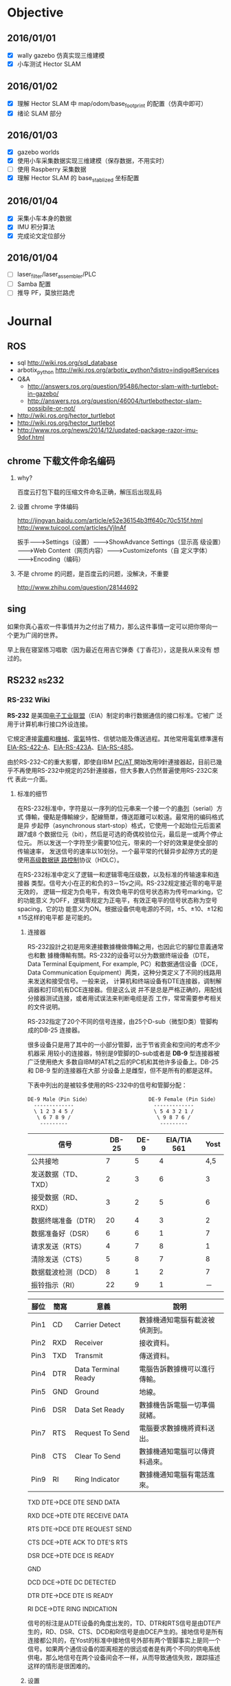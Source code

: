 #+LATEX_HEADER: \usepackage[boxed, lined]{algorithm2e}
# #+LATEX_HEADER: \usepackage{minted}
#+LATEX_HEADER: \usepackage{float}

# 1. check inbox.org, finish instant task and arrange task
# 2. refile task from to inbox.org to task.org
# 3. check task.org, and refile to journal.org
# 4. finish task or abort(then move to trash.org)
# 5. copy journal notes and put under headline named with current date
# 6. arrange and tag journal notes then move to note files
# 7. export to PDF, and move to PDF folder
# 8. automatically email PDF to Kindle
# 9. automatically pandoc to markdown and git to blog

* Objective
** 2016/01/01
+ [X] wally gazebo 仿真实现三维建模
+ [X] 小车测试 Hector SLAM
** 2016/01/02
+ [X] 理解 Hector SLAM 中 map/odom/base_footprint 的配置（仿真中即可）
+ [X] 绪论 SLAM 部分
** 2016/01/03
+ [X] gazebo worlds
+ [X] 使用小车采集数据实现三维建模（保存数据，不用实时）
+ [ ] 使用 Raspberry 采集数据
+ [X] 理解 Hector SLAM 的 base_stablized 坐标配置
** 2016/01/04
+ [X] 采集小车本身的数据
+ [X] IMU 积分算法
+ [X] 完成论文定位部分
** 2016/01/04
+ [ ] laser_filter/laser_assembler/PLC
+ [ ] Samba 配置
+ [ ] 推导 PF，莫放拦路虎
* Journal
** ROS
- sql http://wiki.ros.org/sql_database
- arbotix_python http://wiki.ros.org/arbotix_python?distro=indigo#Services
- Q&A
  - http://answers.ros.org/question/95486/hector-slam-with-turtlebot-in-gazebo/
  - http://answers.ros.org/question/46004/turtlebothector-slam-possibile-or-not/
- http://wiki.ros.org/hector_turtlebot
- http://wiki.ros.org/hector_turtlebot
- http://www.ros.org/news/2014/12/updated-package-razor-imu-9dof.html
** chrome 下载文件命名编码

1. why?

   百度云打包下载的压缩文件命名正确，解压后出现乱码

2. 设置 chrome 字体编码

   http://jingyan.baidu.com/article/e52e36154b3ff640c70c515f.html
   http://www.tuicool.com/articles/VjInAf

   扳手-------->Settings（设置）-------->ShowAdvance Settings（显示高
   级设置）-------->Web Content（网页内容）-------->Customizefonts（自
   定义字体）-------->Encoding（编码）

3. 不是 chrome 的问题，是百度云的问题，没解决，不重要

   http://www.zhihu.com/question/28144692

** sing

如果你真心喜欢一件事情并为之付出了精力，那么这件事情一定可以把你带向一
个更为广阔的世界。

早上我在寝室练习唱歌（因为最近在用吉它弹奏《丁香花》），这是我从来没有
想过的。

** RS232                                                             :rs232:
*** RS-232 Wiki


*RS-232* 是美国[[/wiki/%E7%94%B5%E5%AD%90%E5%B7%A5%E4%B8%9A%E8%81%94%E7%9B%9F][电子工业联盟]]（EIA）制定的串行数据通信的接口标准。它被广
泛用于计算机串行接口外设连接。


它規定連接[[/wiki/%E9%9B%BB%E7%BA%9C][電纜]]和[[/wiki/%E6%A9%9F%E6%A2%B0][機械]]、[[/wiki/%E9%9B%BB%E6%B0%A3][電氣]]特性、信號功能及傳送過程。其他常用電氣標準還有
[[/wiki/EIA-422][EIA-RS-422-A]]、[[/w/index.php?title=EIA-423&action=edit&redlink=1][EIA-RS-423A]]、[[/wiki/RS-485][EIA-RS-485]]。

由於RS-232-C的重大影響，即使自IBM [[/wiki/PC/AT][PC/AT ]]開始改用9針連接器起，目前已幾
乎不再使用RS-232中規定的25針連接器，但大多數人仍然普遍使用RS-232C來代
表此一介面。

**** 标准的细节

在RS-232标准中，字符是以一序列的位元串来一个接一个的[[/w/index.php?title=%E4%B8%B2%E5%88%97&action=edit&redlink=1][串列]]（serial）方式
傳輸，優點是傳輸線少，配線簡單，傳送距離可以較遠。最常用的编码格式是异
步起停（asynchronous start-stop）格式，它使用一个起始位元后面紧跟7或8
个数据位元（bit），然后是可选的奇偶校验位元，最后是一或两个停止位元。
所以发送一个字符至少需要10位元，带来的一个好的效果是使全部的传输速率，
发送信号的速率以10划分。一个最平常的代替异步起停方式的是使用[[/wiki/%E9%AB%98%E7%BA%A7%E6%95%B0%E6%8D%AE%E9%93%BE%E8%B7%AF%E6%8E%A7%E5%88%B6][高级数据链
路控制]]协议（HDLC）。

在RS-232标准中定义了逻辑一和逻辑零电压级数，以及标准的传输速率和连接器
类型。信号大小在正的和负的3－15v之间。RS-232规定接近零的电平是无效的，
逻辑一规定为负电平，有效负电平的信号状态称为传号marking，它的功能意义
为OFF，逻辑零规定为正电平，有效正电平的信号状态称为空号spacing，它的功
能意义为ON。根据设备供电电源的不同，±5、±10、±12和±15这样的电平都
是可能的。


***** 连接器

RS-232設計之初是用來連接數據機做傳輸之用，也因此它的腳位意義通常也和數
據機傳輸有關。RS-232的设备可以分为数据终端设备（DTE，Data Terminal
Equipment, For example, PC）和数据通信设备（DCE，Data Communication
Equipment）两类，这种分类定义了不同的线路用来发送和接受信号。一般来说，
计算机和终端设备有DTE连接器，调制解调器和打印机有DCE连接器。但是这么说
并不是总是严格正确的，用配线分接器测试连接，或者用试误法来判断电缆是否
工作，常常需要参考相关的文件说明。

RS-232指定了20个不同的信号连接，由25个D-sub（微型D类）管脚构成的DB-25
连接器。

很多设备只是用了其中的一小部分管脚，出于节省资金和空间的考虑不少机器采
用较小的连接器，特别是9管脚的D-sub或者是 *DB-9* 型连接器被广泛使用绝大
多数自IBM的AT机之后的PC机和其他许多设备上。DB-25 和 DB-9 型的连接器在大部
分设备上是雌型，但不是所有的都是这样。

下表中列出的是被较多使用的RS-232中的信号和管脚分配：

#+BEGIN_EXAMPLE
               DE-9 Male（Pin Side）                   DE-9 Female (Pin Side）
                 -------------                          -------------
                 \ 1 2 3 4 5 /                          \ 5 4 3 2 1 /
                  \ 6 7 8 9 /                            \ 9 8 7 6 /
                   ---------                              ---------
#+END_EXAMPLE

| 信号                | DB-25 | DE-9 | EIA/TIA 561 | Yost |
|---------------------+-------+------+-------------+------|
| 公共接地            |     7 |    5 |           4 |  4,5 |
| 发送数据（TD、TXD） |     2 |    3 |           6 |    3 |
| 接受数据（RD、RXD） |     3 |    2 |           5 |    6 |
| 数据终端准备（DTR） |    20 |    4 |           3 |    2 |
| 数据准备好（DSR）   |     6 |    6 |           1 |    7 |
| 请求发送（RTS）     |     4 |    7 |           8 |    1 |
| 清除发送（CTS）     |     5 |    8 |           7 |    8 |
| 数据载波检测（DCD） |     8 |    1 |           2 |    7 |
| 振铃指示（RI）      |    22 |    9 |           1 |   － |

| 腳位 | 簡寫 | 意義                | 說明                           |
|------+------+---------------------+--------------------------------|
| Pin1 | CD   | Carrier Detect      | 數據機通知電腦有載波被偵測到。 |
| Pin2 | RXD  | Receiver            | 接收資料。                     |
| Pin3 | TXD  | Transmit            | 傳送資料。                     |
| Pin4 | DTR  | Data Terminal Ready | 電腦告訴數據機可以進行傳輸。   |
| Pin5 | GND  | Ground              | 地線。                         |
| Pin6 | DSR  | Data Set Ready      | 數據機告訴電腦一切準備就緒。   |
| Pin7 | RTS  | Request To Send     | 電腦要求數據機將資料送出。     |
| Pin8 | CTS  | Clear To Send       | 數據機通知電腦可以傳資料過來。 |
| Pin9 | RI   | Ring Indicator      | 數據機通知電腦有電話進來。     |

TXD DTE->DCE DTE SEND DATA

RXD DCE->DTE DTE RECEIVE DATA

RTS DTE->DCE DTE REQUEST SEND

CTS DCE->DTE ACK TO DTE'S RTS

DSR DCE->DTE DCE IS READY

GND

DCD DCE->DTE DC DETECTED

DTR DTE->DCE DTE IS READY

RI DCE->DTE RING INDICATION

信号的标注是从DTE设备的角度出发的，TD、DTR和RTS信号是由DTE产生的，RD、DSR、CTS、DCD和RI信号是由DCE产生的。接地信号是所有连接都公共的，在Yost的标准中接地信号外部有两个管脚事实上是同一个信号。如果两个通信设备的距离相差的很远或者是有两个不同的供电系统供电，那么地信号在两个设备间会不一样，从而导致通信失败，跟踪描述这样的情形是很困难的。

***** 设置

串行通信在软件设置里需要做多项设置，最常见的设置包括[[/wiki/%E6%B3%A2%E7%89%B9%E7%8E%87][波特率]]（Baud）、奇偶校验（Parity
Check）和停止位（Stop Bit）。

-  波特率（又称[[/wiki/%E9%AE%91%E7%8E%87][鮑率]]）：是指从一设备发到另一设备的波特率，即每秒钟多少符號。典型的波特率是300,
   1200, 2400, 9600, 19200,
   115200等。一般通信两端设备都要设为相同的波特率，但有些设备也可设置为自动检测波特率。

-  奇偶校验（Parity：是用来验证数据的正确性。奇偶校验一般不使用，如果使用，那么既可以做奇校验（Odd
   Parity）也可以做偶校验（Even
   Parity）。奇偶校验是通过修改每一发送字节（也可以限制发送的字节）来工作的。如果不作奇偶校验，那么数据是不会被改变的。在偶校验中，因为奇偶校验位会被相应的置1或0（一般是最高位或最低位），所以数据会被改变以使得所有传送的数位（含字符的各数位和校验位）中“1”的个数为偶数；在奇校验中，所有传送的数位（含字符的各数位和校验位）中“1”的个数为奇数。奇偶校验可以用于接受方检查传输是否发送生错误------如果某一字节中“1”的个数发生了错误，那么这个字节在传输中一定有错误发生。如果奇偶校验是正确的，那么要么没有发生错误要么发生了偶数个的错误。如果使用者選擇資料長度為8位元，則因為沒有多餘的位元可被用來作為同位元，因此就叫做「非奇偶校验（Non
   Parity）」。

-  停止位：是在每个字节传输之后发送的，它用来帮助接受信号方硬件重同步。

RS-232在傳送資料時，並不需要另外使用一條傳輸線來傳送同步訊號，就能正確
的將資料順利傳送到對方，因此叫做「非同步傳輸」，簡稱UART（Universal
Asynchronous Receiver Transmitter），不過必須在每一筆資料的前後都加上
同步訊號，把同步訊號與資料混和之後，使用同一條傳輸線來傳輸。

在串行通信软件设置中D/P/S是常规的符号表示。8/N/1（非常普遍）表明8bit数
据，没有奇偶校验，1bit停止位。数据位可以设置为5、6、7或者8位元（不可以
大於8或小於5），奇偶校验位可以设置为无（N）、奇（O）或者偶（E），奇偶
校验可以使用数据中的位元（bit），所以8/E/1就表示一共8位数据位，其中一
位用来做奇偶校验位。停止位可以是1、1.5或者2位的（1.5是用在波特率为
60wpm的电传打字机上的）。


-  流量控制：当需要发送[[/wiki/%E6%8F%A1%E6%89%8B%E4%BF%A1%E5%8F%B7][握手信号]]或数据完整性检测时需要制定其他设置。公用的组合有RTS/CTS,
   DTR/DSR或者XON/XOFF（实际中不使用连接器管脚而在数据流内插入特殊字符）。

**** 類似規範

-  [[/wiki/%E5%9B%BD%E9%99%85%E7%94%B5%E4%BF%A1%E8%81%94%E7%9B%9F%E8%BF%9C%E7%A8%8B%E9%80%9A%E4%BF%A1%E6%A0%87%E5%87%86%E5%8C%96%E7%BB%84][ITU-T]]（前CCITT）的對應規範，用語不同，但電氣規格幾乎相同

   -  ITU-T V.28

-  具有相似的通信目的，但功能與電氣規範不同

   -  [[/wiki/RS-422][RS-422]]
   -  [[/w/index.php?title=RS-423&action=edit&redlink=1][RS-423]]
   -  [[/wiki/RS-449][RS-449]]
   -  [[/wiki/RS-485][RS-485]]

**** 外部連結

-  [[http://www.zywyn.com.tw/index.php][RS-232 professional maker (ZYWYN.com）]]
-  [[http://www.camiresearch.com/Data_Com_Basics/RS232_standard.html][RS-232 tutorial]]
-  [[http://www.yost.com/Computers/RJ45-serial/][Yost Serial Device Wiring Standard]]
-  [[http://www.acumeninstruments.com/Support/documentation/SerialPortBasics/index.shtml][Serial Port Basics]]
-  [[http://www.lammertbies.nl/comm/info/RS-232.html][RS232 serial port info]]
-  [[http://www.tronisoft.com/rs232info/ASCII_serial_port_crib_sheets.pdf][Printable ASCII Serial Port Crib Sheets]]

*** RS232

- http://c.biancheng.net/cpp/html/1919.html

标准串口，在物理结构上分为 9 针的和 9 孔的，习惯上我们也称之为公头和母
头

[[/home/ben/Wally/Journal//Figure/scrot/2983mBR.png]]

RS232 接口一共有 9 个引脚，分别定义是：1、载波检测 DCD；2、接收数据
RXD；3、发送数据 TXD；4、数据终端准备好 DTR；5、信号地线 SG；6、数据准
备好 DSR；7、请求发送 RTS；8、清除发送 CTS；9、振铃提示 RI。我们要让这
个串口和我们单片机进行通信，我们只需要关心其中的 2 脚 RXD、3 脚 TXD 和
5 脚 GND 即可。

虽然这三个引脚的名字和我们单片机上的串口名字一样，但是却不能直接和单片
机对连通信，这是为什么呢？随着我们了解的内容越来越多，我们得慢慢知道，
不是所有的电路都是 5V 代表高电平而 0V 代表低电平的。对于 RS232 标准来
说，它是个反逻辑，也叫做负逻辑。为何叫负逻辑？它的 TXD 和 RXD 的电
压，-3V～-15V 电压代表是 1，+3～+15V 电压代表是 0。低电平代表的是 1，
而高电平代表的是 0，所以称之为负逻辑。因此电脑的 9 针 RS232串口是不能
和单片机直接连接的，需要用一个电平转换芯片 MAX232 来完成.

[[/home/ben/Wally/Journal//Figure/scrot/2983zLX.png]]

 RS232 串口和 UART 串口，它们的协议类型是一样的，只是电平标准不同而已，
 而 MAX232 这个芯片起到的就是中间人的作用，它把 UART 电平转换成 RS232
 电平，也把 RS232 电平转换成 UART 电平，从而实现标准 RS232接口和单片机
 UART 之间的通信连接。

*** RS485                                                           :rs485:
**** EIA-485 wiki                                                   :wiki:

*EIA-485*（过去叫做*RS-485*或者*RS485*）是隶属于[[/wiki/OSI%E6%A8%A1%E5%9E%8B][OSI模型]][[/wiki/%E7%89%A9%E7%90%86%E5%B1%82][物理层]]的电气特
性规定为2线，[[/wiki/%E5%8D%8A%E9%9B%99%E5%B7%A5][半双工]]，多点通信的标准。它的电气特性和[[/wiki/RS-232][RS-232]]不大一样。用
缆线两端的[[/wiki/%E7%94%B5%E5%8E%8B][电压]]差值来表示传递信号，1极的电压标识为逻辑1，另一段标识为逻
辑0。两端的电压差最小为0.2V以上时有效，任何不大于12V或者不小于－7V的差
值对接受端都被认为是正确的。

EIA-485仅仅规定了接受端和发送端的电气特性。它没有规定或推荐任何数据协
议。EIA-485可以应用于配置便宜的[[/wiki/%E5%B9%BF%E5%9F%9F%E7%BD%91][广域网]]和采用单机发送，多机接受通信链接。
它提供高速的数据通信速率（10m时35[[/w/index.php?title=Bitrate&action=edit&redlink=1][Mbit/s]]；1200m时100[[/w/index.php?title=Bitrate&action=edit&redlink=1][kbit/s]]1200m）。

EIA-485和[[/wiki/EIA-422][EIA-422]]一样使用双绞线进行高电压差分平衡传输，它可以进行大面积
长距离传输（超过4000[[http://zh.wikipedia.org/wiki/%E8%8B%B1%E5%B0%BA][英尺]]，1200米）。

和EIA-422相对照的是，EIA-422采用不可转换的单发送端，EIA-485的发送端需
要设置为发送模式，这使得EIA-485可以使用双线模式实现真正的多点双向通信。

EIA-485推荐使用在点对点网络中，线型、总线型，不能是星型、环型网络。理
想情况下EIA-485需要2个终接电阻，其阻值要求等于传输电缆的特性阻抗。没有
特性阻抗的话，当所有的设备都静止或者没有能量的时候就会产生噪声，而且线
移需要双端的电压差。没有终接电阻的话，会使得较快速的发送端产生多个数据
信号的边缘，这其中的一些是不正确的。之所以不能使用星型或者环型的拓扑结
构是由于这些结构有不必要的反映，过低或者过高的终接电阻可以产生电磁干扰。

EIA-485在使用四线时可以和EIA-422一样实现[[/wiki/%E5%85%A8%E9%9B%99%E5%B7%A5][全双工]]。EIA-485可以实现真正的
多点通信，在许多情况下并没有什么用处。在某些限制条件下，EIA-485和
EIA-422可以实现相互的连接。

***** 比较

下面的表格列出了RS-485的一些特性和引脚的分配以及和[[/wiki/RS-232][RS-232]]的比较：

| EIA-485                    | [[/wiki/RS-232][RS-232]]                    | [[/w/index.php?title=D-subminiature&action=edit&redlink=1][DB-25]] | [[/w/index.php?title=D-subminiature&action=edit&redlink=1][DE-9]] | [[/w/index.php?title=RJ-50&action=edit&redlink=1][RJ-50]] |
|----------------------------+---------------------------+-------+------+-------|
| Common Ground              | Carrier Detect（DCD）     |     8 |    1 |    10 |
| Clear To Send +（CTS+）    | Received Data (RD)        |     3 |    2 |     9 |
| Ready To Send +（RTS+）    | Transmitted Data (TD)     |     2 |    3 |     8 |
| Received Data +（RxD+）    | Data Terminal Ready (DTR) |    20 |    4 |     7 |
| Received Data -（RxD-）    | Common Ground             |     7 |    5 |     6 |
| Clear To Send -（CTS-）    | Data Set Ready (DSR)      |     6 |    6 |     5 |
| Ready To Send -（RTS-）    | Request To Send (RTS)     |     4 |    7 |     4 |
| Transmitted Data +（TxD+） | Clear To Send (CTS)       |     5 |    8 |     3 |
| Transmitted Data -（TxD-） | Ring Indicator (RI)       |    22 |    9 |     2 |

** Navigator

*** note

1. STM32 主控
2. 模块化： 每一个模块通过 CAN 或 UART 可以发送命令或接收数据
3. 可编程！！！
4. 有内部使用的CAN控制器
5. 使用CAN

*** 需要用它干嘛？

1. 获取编码器数据用于计算位置
2. 发送控制指令
3. 指令的封装？？ ROS how?

*** 暂时没有能力做这件事情。。。。

*** 复制到 Reference 目录下新建的 Product 文件夹下

** auctex 按键绑定移植到 org 中

C-c C-f 前缀

#+BEGIN_EXAMPLE
  C-a                          \mathcal{ }
  C-b        \textbf{ }         \mathbf{ }
  C-c        \textsc{ }
  C-e          \emph{ }
  C-f        \textsf{ }         \mathsf{ }
  TAB        \textit{ }         \mathit{ }
  RET        \textmd{ }
  C-n    \textnormal{ }     \mathnormal{ }
  C-r        \textrm{ }         \mathrm{ }
  C-s        \textsl{ }         \mathbb{ }
  C-t        \texttt{ }         \mathtt{ }
  C-u        \textup{ }
  C-d  -- delete font
#+END_EXAMPLE

#+BEGIN_SRC emacs-lisp
  ;; (mapc (lambda(key-macro)
  ;;         (define-key org-mode-map (format "\C-cf%s" (car key-macro)) '(insert (cdr key-macro))))
  ;;       '(("i" "\\mathit{}")            ; note: escapte needed
  ;;         ("I" "\\textit{}")
  ;;         ("b" "\\mathbf{}")
  ;;         ("B" "\\textbf{}")))

  (define-key org-mode-map "\C-cfi" '(insert "\\mathbf{}"))
#+END_SRC

1. 不能使用 C-c C-f 作为前缀，因为已经绑定了
2. 不如使用 yasnippet

#+BEGIN_EXAMPLE
# -*- mode: snippet; require-final-newline: nil -*-
# name: mb:latex-mathbf
# key: mb
# binding: direct-keybinding
# --
\mathbf{$0}
#+END_EXAMPLE




** IMU

project imutb simulation

* Week
** 2016/01/03
*** BBDB: 通讯录管理
**** Reference

- [[http://savannah.nongnu.org/projects/bbdb/][Homepage]]
- [[http://bbdb.sourceforge.net/][Sourceforge(旧的项目主页)]]
- [[http://www.emacswiki.org/emacs/CategoryBbdb][EmacsWiki: Bddb category]]
- [[https://github.com/emacs-china/hello-emacs/blob/master/bbdb%E7%AE%80%E5%8D%95%E4%BD%BF%E7%94%A8%E6%95%99%E7%A8%8B.org][Github 上的中文教程]]

**** Intro

BBDB is the Insidious =Big Brother Database= for GNU Emacs. It provides
_an address book for email and snail mail addresses, phone numbers and
the like_. It can be linked with various Emacs mail clients (Message
and Mail mode, Rmail, Gnus, MH-E, and VM). BBDB is fully customizable.

#+BEGIN_QUOTE
big brother DB, 用来管理数据的，比如mailing address book等等，和Gnus搭
配着用。Zawinski写的。

BBDB我主要是用来做通讯录管理， 它与gnus发邮件互通， 效果十分好。

BBDB里， 头像支持图片。 然后写一小段lisp代码， 它BBDB的数据转成vCard通
讯录格式， 定期同步到手机上。

#+END_QUOTE
**** 概念

- [[http://baike.baidu.com/link?url=WuKUitPM002pg1xs8GguhXm4nV8pqZcnY47opo6WmnfAz3QmGv3nMdJ3kDst5yP8_dv2pe3sBv7_dkCoopOFmK][vCard]]: 电子名片
- csv：网络交易平台商品信息数据包

**** 安装

1. 源码方式
2. Melpa

   #+BEGIN_EXAMPLE
     I bbdb               20151114.... available  melpa      The Insidious Big Brother Database for GNU Emacs
     I bbdb-android       20150705.... available  melpa      Android phone contacts import/export for BBDB
     I bbdb-china         20150615.... available  melpa      BBDB utils, which let Chinese BBDB users feel easy
     I bbdb-vcard         20150713.... available  melpa      vCard import/export for BBDB
   #+END_EXAMPLE

**** 使用

1. M-x bbdb-xxxx
2. M-x bbdb-vcard-xxx

**** bbdb简单使用教程

#  Github 上使用 org-mode 写的教程，相当不错

***** 配置

最简单的配置方法就是将下面的语句放入Emacs初始化文件中

#+BEGIN_SRC emacs-lisp
  (require 'bbdb)
  (bbdb-initialize)
#+END_SRC

这里的`bbdb-initialize'会初始化bbdb,并开启最基本的查询/维护记录功能.

除了最基本的查询/维护记录功能外,bbdb还有一些与其他package联合使用的特性,要开启这些特性,则需要在调用`bbdb-initialize'时传入其他的参数.

`bbdb-initialize'可以接收一系列的symbol作为参数,这些symbol决定了bbdb初始化时会开启与哪些package交互的特性. 这些symbol的说明如下表所示:
#+NAME: bbdb-initialize参数说明
| symbol  | meaning                                                               |
|---------+-----------------------------------------------------------------------|
| gnus    | Gnus mail/news reader. *should probably also pass the message symbol* |
| mh-e    | MH-E mail reader.                                                     |
| rmail   | Rmail mail reader.                                                    |
| vm      | VM mail reader.                                                       |
| mail    | Mail (M-x mail).                                                      |
| message | Message mode.                                                         |
| anniv   | Anniversaries in Emacs diary.                                         |
| sc      | Supercite.                                                            |
| pgp     | PGP support:                                                          |

****** 为其他package增加BBDB支持
bbdb提供了一系列的`bbdb-insinuate-xxxx'函数来为xxxx package提供BBDB的支持. 这些函数为package增加了默认的快捷键,并且配置这些package当收到新message时,通知bbdb.

例如:为了給gnus增加bbdb的支持,我们可以添加下面的语句到Emacs初始化文件中
#+BEGIN_SRC emacs-lisp
  (add-hook 'gnus-startup-hook 'bbdb-insinuate-gnus)
#+END_SRC
***** BBDB基础
****** BBDB数据库结构
BBDB数据库由一系列的记录组成,每条记录对应一个联系人或组织. 每条记录由多种域组成,每种域对应联系人/组织的一个属性.

BBDB内置支持一些类型的域:
| type        | Description                              | Notes                                           |
|-------------+------------------------------------------+-------------------------------------------------|
| NAME        | 联系人的名称,若该记录表示一个组织,则为空         | 一条记录只能有一个该类型的域,一个域只能有一个值 |
| orgnization | 联系人所在的组织,可以为空                     | 一条记录只能有一个该类型的域,一个域只能有一个值 |
| AKA         | 联系人的别名                                | 一个域可以有多个值,以逗号分隔                  |
| mail        | 联系人的email地址                           | 一个域可以有多个值,以逗号分隔                  |
| Phone       | 联系人的电话                                | 一条记录可以有多个该类型的域,一个域只能有一个值 |
| address     | 联系人的地址                                | 一条记录可以有多个该类型的域,一个域只能有一个值 |
| Notes       | 其他说明                                   |  一条记录可以有多个该类型的域,一个域只能有一个值 |
******* 自定义类型
除了上面BBDB内置的域类型,我们还可以自定一些域类型. BBDB处理大多数自定义类型的域时,与Notes类型域一样,但是对有一些特殊名称的域类型,BBDB会进行特殊处理:
+ aka :: 用于存储指定记录的non-primary names
+ finger-host :: Address used in place of the listed net address for fingering the entity indicated by the record
+ gnus-score :: Gnus scoring adjustment for this person.
+ mail-alias :: Value used instead of name for completion
+ mail-name ::  Used for the storage of non-default names to be used in the reporting of new mail by Reportmail.
+ mark-char :: The field containing the character to be used for marking a given poster in the Gnus Summary Buffer
+ tex-name :: The value of this field is used in place of the name field when printing the database using bbdb-print
+ www :: This field contains the URL associated with the BBDB record.
****** BBDB相关命令
******* 搜索记录
******** bbdb

执行该命令后,输入一个正则表达式,则bbdb会列出任何域中的值符合该正则表达式的记录

******** bbdb-search-name/bbdb-search-organization/bbdb-search-address/bbdb-search-mail/bbdb-search-notes/bbdb-search-phone

执行该命令后,输入一个正则表达式,则bbdb会列出指定域中的值符合该正则表达式的记录

******** bbdb-timestamp-older

执行该命令后,输入一个`yyyy-mm-dd'格式的日期,则bbdb会列出在指定日期之前修改过的记录

******** bbdb-timestamp-newer

执行该命令后,输入一个`yyyy-mm-dd'格式的日期,则bbdb会列出在指定日期之后修改过的记录

******** bbdb-creation-older

执行该命令后,输入一个`yyyy-mm-dd'格式的日期,则bbdb会列出在指定日期之前创建的记录

******** bbdb-creation-newer

执行该命令后,输入一个`yyyy-mm-dd'格式的日期,则bbdb会列出在指定日期之后创建的记录

******** bbdb-creation-no-change

执行该命令后,bbdb会列出自创建以来,从未修改过的记录

******* 增加记录
******** bbdb-create

执行该命令后,bbdb会以此提示输入各个内置域的相关信息,然后根据这些相关信息新建一条记录

******** bbdb-snarf

该命令可以根据一定规则将选中的字符串转换成bbdb格式的记录. 默认的转换规则由变量`bbdb-snarf-rule-default'决定. 详细参见`bbdb-snarf-rule-alist'

****** BBDB Mode使用说明
使用BBDB的查询命令后,会弹出一个名为`*BBDB*'的buffer,该buffer处于bbdb mode下.

bbdb mode下拥有许多维护BBDB记录的各种命令,常用的命令有:

******* e (bbdb-edit-field)

修改记录中当前域的值

******* ; (bbdb-edit-foo)

若不带前置参数执行该命令,则修改`(car bbdb-edit-foo)'所表示的域(默认为notes)

若代前置参数执行该命令,则修改`(cdr bbdb-edit-foo)'所表示的域(默认为current-fields)

******* d / C-k (bbdb-delete-field-or-record)

删除光标所在的域,若光标所处的域为bbdb记录的第一个行,则会提示删除整个记录.

This may also be applied to multiple records at once by *.

******* i (bbdb-insert-field)

为当前记录添加新域,该新域的类型可以是BBDB的内置类型,也可以是新的用户自定义类型.

******* C-x C-t (bbdb-transpose-fields)

交换光标所在的field与上一行field的位置

若带参数0执行该命令,则光标所在的域与mark标记的域进行交换

With non-zero numeric argument ARG, the previous field is moved past ARG fields.

交换的field必须在同一条记录中,且具有相同的类型

******* n (bbdb-next-record)/ p (bbdb-prev-record)

移动到下一个/上一个记录,若带前缀参数N,则下移/上移N条记录

******* t (bbdb-toggle-records-layout)


切换是否显示记录中具体域的说明.

若带参数0调用该函数,则强制光标所在记录不显示记录域说明,此时,所有的域信息都压缩到一行内显示.

当待其他参数调用该函数时,则强制光标所在记录显示记录中的域说明时,此时,当前记录使用多行样式显示.

若使用`*t'而不是`t',则buffer内所有的记录都同时切换显示样式

******* T (bbdb-display-record-completely)

谢换是否展示当前记录的所有域,这时平时隐藏不显示的`creation-date'和`timestamp'都会显示出来.

******* o (bbdb-omit-record)

隐藏当前记录,但并不会将当前记录从BBDB数据库中删除掉.

若带参数N执行该命令,则会隐藏下面N条记录,N可以为负数

******* m (bbdb-mail)

发送电子邮件給当前的联系人. 默认邮件地址为记录中的第一个email地址.

若带参数N调用该函数,则表示邮件地址使用记录周公的第N个email地址

若使用`*m'而不是`m',则表示給该buffer中的所有联系人发送电子邮件

******* s /C-x C-s (bbdb-save)

保存BBDB数据库到文件中

******* M-d (bbdb-dial)

该命令会尝试着去拨打光标所在的数字. 若光标处于一条记录的开头,则会拨打第一个phone域.

具体原理不明...

******* q (quit-window)

退出bbdb窗口,但不会kill bbdb buffer

******* ? (bbdb-help)

在minibuffer中显示简易帮助信息

******* h (bbdb-info)

显示bbdb的info文档

若bbdb的info文档没有安装在标准的info目录下,可以通过设置`bbdb-info-file'变量来明确指明bbdb info文件的路径

******* (bbdb-print)

将BBDB记录导出到Tex文件中.

******* c (bbdb-create)

创建新记录保存新的联系人信息

******* C (bbdb-copy-records-as-kill)

将当前记录拷贝到kill ring中

若使用`* C'则拷贝buffer中的所有记录到kill ring中

******* b (bbdb)

重新查询bbdb数据库

******* / m (bbdb-search-mail)

搜索mail域

******* / a (bbdb-search-address)

搜索address域

******* / c (bbdb-search-changed)

搜索至上次保存后,改变过的bbdb记录

******* / d (bbdb-search-duplicates)

搜索具有相同域的记录

******* / n (bbdb-search-name)

搜索name域

******* / o (bbdb-search-organization)

搜索organization域

******* / p (bbdb-search-phone)

搜索phone域

******* / x (bbdb-search-xfields)

搜索xfield域(该域存什么?我也不知道...)

******* * (bbdb-do-all-records)

该命令用于修改紧接之后的命令的作用域,让其作用于buffer中的所有记录.(Command prefix for operating on all records currently displayed.)

但只对某些特定的命令有效

***** 配置

****** 配置项
+ bbdb-file

  bbdb数据库的存储路径,默认为`~/.bbdb'

+ bbdb-default-area-code

  当输入新电话好吗时,使用的默认区号.

  该变量的值也会影响到拨打电话时的行为

+ bbdb-address-format-list

  用于编辑/显示BBDB地址信息时的规则列表.

+ bbdb-continental-postcode-regexp

  该正则表达式决定了BBDB的address是否为欧洲格式的地址.

  若address域的值匹配该正则表达式,则表示该address为欧洲格式的地址,否则认为是美国格式的地址

+ bbdb-case-fold-search

  当使用bbdb系列的搜索命令进行搜索时,是否大小写敏感

+ bbdb-auto-revert

  若在Emacs中没有修改bbdb buffer中的信息,而此时,bbdb-file发生了改变,则自动重新加载bbdb-file的新内容

+ bbdb-pop-up-layout

  pop-up BBDB buffer时使用的默认布局(mail,news...). 默认为'pop-up-multi-line

+ bbdb-pop-up-window-size

  pop-up BBDB buffer时的高度.

  若为整数N,则表示高度为N行

  若为一个介于0到1之间的小数N,则拆分拥有最高高度的window,并且BBDB buffer占据N倍的高度

  若为t,则表示使用 `display-buffer'/`pop-to-buffer' 创建BBDB window??(貌似会占据next-window来显示BBDB buffer)

+ bbdb-completion-list

  控制`bbdb-complete-mail'的补全方式. 该函数用于在mail buffer中补全联系人信息

  该值可以为一个symbol list,用来指明补全哪些域的值. 这些symbol可以是:

  - fl-name :: first and last name

  - lf-name :: last and first name

  - organization ::

  - aka ::

  - mail :: all email address of each record

  - primary :: first email address of each record

  该值也可以为t,表示所有上面symbol的集合

  若该值为nil,则表示不提供补全

+ bbdb-complete-mail-allow-cycling

  当调用`bbdb-complete-mail'补全email地址时,是否允许循环展示补全项

+ bbdb-user-mail-address

  该变量的值为一个正则表达式,该正则表达式用于标识某email地址是否是用户自己的email地址.

  多数BBDB的命令根据变量`bbdb-message-headers'从消息中抽取出发送方和接收方的email地址. 但若发送方的email地址匹配上了`bbdb-user-mail-address-re',则该email地址依然被认为是接收方的email地址.

  改变量的默认值为`(user-login-name)'

+ bbdb-add-mails

  该变量指明了当收到某个联系人从新的email地址发来的消息后,是否增加该新email到联系人信息中.

  可选值有:

  - t :: 自动添加该新的email地址

  - query :: 询问用户是否添加该新的email地址

  - nil :: 忽略新的email地址

  - 数字N :: 在N秒内,BBDB显示该新的email地址,但只在当前session有效

  - 函数fn :: 使用record和新email地址作为参数来调用fn,fn需要返回t,'query,nil或一个数字

  - 正则表达式re :: 若新的email地址符合该正则,则忽略该新的email地址,否则询问用户是否添加该email地址

+ bbdb-new-mails-primary

  为联系人新增email地址时,该新email地址是否作为primary mail address(即该新email地址排在其他email地址的前面).

  可选值为:

  - t :: 让该新增的email地址自动称为primary mail address

  - query :: 询问用户是否作为primary mail address

  - nil :: 不作为primary mail address,会将新email地址放到列表最后面.

  - 函数fn :: 该函数接收两个参数:record和新email地址. 该函数需要返回t,'query或nil

  - 正则表达式re :: 若新email地址匹配该re,则不作为primary mail address,否则询问用户是否作为primary mail address

+ bbdb-ignore-redundant-mails

  当增加新mail地址时,若联系人中的旧mail地址是新mail地址的更一般形式(例如,已有的mail地址为darksun@baz.com,而新mail地址为darksun@foo.baz.com)时,是否覆盖原mail地址.

  可选的值为为:

  - t :: 自动忽略新email地址

  - query :: 询问用户是否忽略新email地址

  - nil :: 使用新email地址,覆盖原email地址

  - 数字N :: 在接下来的N秒内,保留新email地址

  - 函数fn :: fn接收两个参数:record及新email地址,fn需要返回t,'query,nil或数字

  - 正则表达式re :: 符合该正则表达式的email地址会替代原email地址,否则询问用户是否忽略新email地址

+ bbdb-check-auto-save-file

  若值为t,则BBDB会检查它的auto-save file,若auto-save file比`bbdb-file'要新,则BBDB会恢复auto-save file

+ bbdb-ignore-message-alist

  描述哪些message不允许触发自动新建BBDB联系人记录.

+ bbdb-accept-message-alist

  描述哪些message允许触发自动新建BBDB联系人记录.

+ bbdb-mua-auto-update-p

  决定了`bbdb-mua-auto-update'如何自动更新BBDB记录. 可选值:

  - nil :: 什么也不做

  - search :: 搜索匹配ADDRESS的记录

  - update :: 搜索匹配ADDRESS的记录,如有必要,会更新name和mail域

  - query :: 搜索匹配ADDRESS的记录,若记录不存在,提示用户是否创建新记录

  - create :: 搜索匹配ADDRESS的记录,若记录不存在,则创建新记录

  - t :: 搜索匹配ADDRESS的记录,若记录不存在,则创建新记录

  - 函数fn :: bbdb调用该函数,该函数需要返回nil,search,update,query,create或t

****** hooks

| hook                             | 调用hook的时机                                     | 调用hook时的参数                       | 其他说明                                                          |
|----------------------------------+----------------------------------------------------+----------------------------------------+-------------------------------------------------------------------|
| bbdb-display-hook                | 展示*BBDB* buffer后                                |                                        |                                                                   |
| bbdb-create-hook                 | 在BBDB创建新联系人记录前                           | 新增的record                           | bbdb-change-hook也会被触发                                        |
| bbdb-change-hook                 | *BBDB* buffer发生改变前                            | 修改的record                           |                                                                   |
| bbdb-mode-hook                   | 进入bbdb mode后                                    |                                        |                                                                   |
| bbdb-notice-record-hook          | 当发现message中的email地址包含在某个联系人记录中后 | 包含message中email的联系人记录         | 若某message中包含同一联系人的多个email地址,该hook也只会被触发一次 |
| bbdb-notice-mail-hook            | 当发现message中的email地址包含在某个联系人记录中后 | 包含message中email的联系人记录         | 若某message中包含同一联系人的多个email地址,该hook也会被触发多次   |
| bbdb-after-read-db-hook          | 当`bbdb-file'被读取之后                            |                                        | 当BBDB buffer revert之后还会再次触发该hook                        |
| bbdb-initialize-hook             | BBDB的初始化函数`bbdb-initialize'被调用之后        |                                        |                                                                   |
| bbdb-canonicalize-mail-functioin | 当BBDB notice a message后                          | message中的corresponding email address | 该函数用于对message中的对应email地址作一次转换,转换后的结果才拿来与BBDB中的记录进行对比,或添加入BBDB. 若该函数返回nil,则BBDB认为该message中无email address |

***** 其他
****** 函数
******* (bbdb-display-records records )

在bbdb buffer中显示records中的记录

******* (bbdb-record-field RECORD FIELD)

返回记录中的指定域的值. 域的说明为:
| firstname    | Return the first name of RECORD                   |
| lastname     | Return the last name of RECORD                    |
| name         | Return the full name of RECORD (first name first) |
| name-lf      | Return the full name of RECORD (last name first)  |
| affix        | Return the list of affixes                        |
| organization | Return the list of organizations                  |
| aka          | Return the list of AKAs                           |
| aka-all      | Return the list of AKAs plus mail-akas.           |
| mail         | Return the list of email addresses                |
| mail-aka     | Return the list of name parts in mail addresses   |
| mail-canon   | Return the list of canonical mail addresses.      |
| phone        | Return the list of phone numbers                  |
| address      | Return the list of addresses                      |
| xfields      | Return the list of all xfields                    |
| 其他         | 指定label的xfields                                   |

******* (bbdb-get-records PROMPT)

若在*BBDB* buffer中,则返回光标所在的记录,若在其他buffer中,则询问用户想要返回哪个记录

******* (bbdb-update-records ADDRESS-LIST &optional UPDATE-P SORT)

返回匹配ADDRESS-LIST的BBDB记录列表

其中ADDRESS-LIST是一个由email地址组成的列表


参数UPDATE-P的可选值为:

+ nil :: 使用变量`bbdb/MUA-update-records-p'中的值, 若该值依然为nil,则`bbdb-update-records'返回nil

+ search :: 搜索匹配ADDRESS的记录

+ update :: 搜索匹配ADDRESS的记录,如有必要,会更新name和mail域

+ query :: 搜索匹配ADDRESS的记录,若记录不存在,提示用户是否创建新记录

+ create :: 搜索匹配ADDRESS的记录,若记录不存在,则创建新记录

+ t :: 搜索匹配ADDRESS的记录,若记录不存在,则创建新记录

+ 函数fn :: bbdb调用该函数,该函数需要返回search,update,query,create或t

若参数SORT为非nil,则返回的记录列表中的记录会经过`bbdb-record-lessp'排序;若SORT为nil,则记录的顺序与参数ADDRESS-LIST中的邮件地址的顺序对应.

******* (bbdb-get-mail-aliases)

返回BBDB中使用的mail aliases列表

******* (bbdb-search-read &optional FIELD)

提示用户输入一个正则表达式re,并从BBDB数据库中搜索出指定的FIELD符合该re的记录

******* (bbdb-search RECORDS &optional NAME-RE ORG-RE MAIL-RE XFIELD-RE PHONE-RE ADDRESS-RE)

从RECORDS中搜索出符合指定域的指定正则表达式的记录. 其中

+ NAME-RE匹配FIRST_LAST,LAST_FIRST和AKA域

+ XFIELD-RE匹配xfiled notes域

+ XFIELD-RE也以格式为(LABEL . RE)表示label为xfield的正则表达式,其中若LABEL为`*'则表示任一个xfield

******* (bbdb-display-records-with-layout RECORDS LAYOUT)

使用LAYOUT形式来展示RECORDS,其中LAYOUT参见`bbdb-layout-alist'中的值

******* (bbdb-pop-up-window &optional SELECT HORIZ-P)

******* (bbdb-display-records RECORDS &optional LAYOUT APPEND SELECT HORIZ-P)

使用LAYOUT形式来显示RECORDS

若参数APPEND为非nil,则会在当前已经显示的记录后,再多显示这些RECORDS;若APPEND为nil,则会用RECORDS的显示结果代替已有的显示结果

参数SELECT与参数HORIZ-P的意义参见`bbdb-pop-up-window'

******* (bbdb-display-record RECORD LAYOUT NUMBER)

在当前buffer的光标所在处,插入格式化好的RECORD表示文本.

LAYOUT是`bbdb-layout-alist'中描述的layout符号,若为nil则表示`bbdb-layout'

NUMBER is the number of RECORD among the displayed records.

******* (bbdb-read-record &optional FIRST-AND-LAST)

提示用户输入联系人信息,并创建一个新的BBDB联系人记录.

*但该函数不会将新产生的BBDB记录存入数据库,也不会更新BBDB hashtable*

*该函数会检查新输入的联系人是否和已存在的联系人记录相冲突*

******* (bbdb-read-string PROMPT &optional INIT COLLECTION REQUIRE-MATCH)

读取用户输入的字符串,会取出字符串中的空格和text properties

参数PROMPT为提示说明

参数INIT为预设值,当编辑已存在记录时常用到

参数COLLECTION与REQUIRE-MATCH的意义与`completing-read'中的意义一致

******* (bbdb-record-set-field RECORD FIELD VALUE &optional MERGE CHECK)

设置RECORD中的FIELD域的值为VALUE.

该函数的返回值为VALUE

若参数MERGE为非nil,则将参数VALUE合并到FIELD的当前值中

若参数CHECK为非nil,则会检查FIELD是否能够存储VALUE

*该函数会更新bbdb hashtable,但不会保存RECORD到bbdb数据库中*. 一般使用函数`bbdb-change-record'来保存RECORD到bbdb数据库中.

其中参数FIELD的说明,参见`bbdb-record-field'中的FIELD说明

******* (bbdb-change-record RECORD &optional NEED-TO-SORT NEW)

该函数保存RECORD到BBDB数据库中,若参数RECORD中的值与BBDB数据库中的值相比发生了变化,则该函数返回RECORD,否则该函数返回nil

当RECORD中的联系人名称发生改变,或RECORD为新建的联系人记录时,NEED-TO-SORT参数需要为t

当RECORD为新建的联系人记录时,参数NEW需要为t. 若RECORD为新建联系人记录则该RECORD会自动更新入BBDB hashtable,否则需要手工更新BBDB hashtable

******* (bbdb-current-record &optional FULL)

返回光标所处的RECORD

若参数FULL为非nil,则返回包含RECORD和显示格式(layout)的一个list
#+BEGIN_SRC emacs-lisp
  (bbdb-current-record t)
  ;; ([nil "darksun" nil nil nil (["home" "(+86)15820984397"] ["work" "(0794)6593346"]) nil nil ((creation-date . "2015-03-30 09:46:57 +0000") (timestamp . "2015-03-30 13:17:00 +0000")) ["darksun" "darksun" nil nil "darksun" #<marker at 64 in bbdb>]] multi-line #<marker at 1 in *BBDB*>)
  (bbdb-current-record)
  ;; [nil "darksun" nil nil nil (["home" "(+86)15820984397"] ["work" "(0794)6593346"]) nil nil ((creation-date . "2015-03-30 09:46:57 +0000") (timestamp . "2015-03-30 13:17:00 +0000")) ["darksun" "darksun" nil nil "darksun" #<marker at 64 in bbdb>]]

#+END_SRC

******* (bbdb-current-field)

返回光标所处的当前域
#+BEGIN_SRC emacs-lisp
  (bbdb-current-field)
  ;; (name "darksun")
#+END_SRC

******* bbdb-record-set-xxx系列函数

置record中指定field的值

****** 变量
******* bbdb-records

该变量的值为当前bbdb buffer中的record列表

******* bbdb-search-invert

若值为t,则会反转`bbdb-search'的搜索结果
***** FAQ

****** 如何修改BBDB创建联系人的流程

使用`bbdb-create'新建联系人时,会以此提示你输入一系列的联系人的信息,包括姓名,所属机构,电子邮件,地址,电话,备注. 但若想让BBDB在创建联系人时也提示你输入其他额外的信息该如何作呢?

下面是一个例子,它让`bbdb-create'新建联系人时,还会提示你输入生日信息:
#+BEGIN_SRC emacs-lisp
  (defun bbdb-read-record-advise-function(record)
    "提示存储生日,QQ,微信号"
    (bbdb-record-set-field record 'birthdate
                           (bbdb-read-string "Birthdate (YYYY.MM.DD): "))
    (bbdb-record-set-field record 'QQ
                           (bbdb-read-string "QQ:"))
    (bbdb-record-set-field record 'WeChat
                           (bbdb-read-string "WeChat:"))
    record)

  (advice-add 'bbdb-read-record :filter-return #'bbdb-read-record-advise-function)

#+END_SRC

****** 如何将bbdb中保存的联系人信息导入到手机中

最简单的方法,就是使用"bbdb-to-outlook.el"将bbdb导出为.csv文件. 然后在手机上导入该.csv文件

1. 加载"bbdb-to-outlook.el"
2. 使用`bbdb'显示bbdb联系人信息
3. 键入`O'会运行`bbdb-to-outlook'命令,输入保存的csv文件路径即可.

*** ROS
- sql http://wiki.ros.org/sql_database
- arbotix_python http://wiki.ros.org/arbotix_python?distro=indigo#Services
- Q&A
  - http://answers.ros.org/question/95486/hector-slam-with-turtlebot-in-gazebo/
  - http://answers.ros.org/question/46004/turtlebothector-slam-possibile-or-not/
- http://wiki.ros.org/hector_turtlebot
- http://wiki.ros.org/hector_turtlebot
- http://www.ros.org/news/2014/12/updated-package-razor-imu-9dof.html

*** org-preview-latex-fragment 与 minted 宏包冲突

- http://orgmode.org/worg/org-tutorials/org-latex-preview.html
- http://tex.stackexchange.com/questions/162767/can-not-preview-latex-equation-in-org-mode-dvipng-and-imagemagick-both-failed

#+BEGIN_QUOTE
But if you have set up preview to use the dvipng method, you are in
trouble: that method calls latex directly, the call is hardwired and
it does not use the -shell-escape option. LaTeX refuses to run the
external program that minted used, no DVI file is produced and dvipng
cannot produce a PNG file
#+END_QUOTE

上述问题并没有好的解决方法

*latex preview 要比 minted 使用的多，所以优先考虑前者*

dvipng 没有错误，但不会生成公式图片

imagemagick 产生错误信息，

#+BEGIN_EXAMPLE
(error "PDF file /tmp/orgtex31149_Wk.pdf wasn't produced")
#+END_EXAMPLE

查看 log =/tmp/orgtex12345abc.log=

#+BEGIN_EXAMPLE
l.4 \usepackage
               [utf8]{inputenc}
?
! Emergency stop.
 ...

l.4 \usepackage
               [utf8]{inputenc}
Pass the -shell-escape flag to LaTeX. Refer to the minted.sty documentation for
 more information.
#+END_EXAMPLE




解决方式： 注释掉 org 文件头部包含的 minted 宏包

#+BEGIN_EXAMPLE
#+LATEX_HEADER: \usepackage{minted}
#+END_EXAMPLE

Note:

1. org-toogle-latex-preview
   #+BEGIN_EXAMPLE
     `org-preview-latex-fragment' is an obsolete command (as of 24.4); use `org-toggle-latex-fragment' instead.
   #+END_EXAMPLE
2. imagemagick 产生 A4 的图片，太大了，没有 dvipng 方便

*** Using rosed to edit files in ROS

*Description:* This tutorial shows how to use [[/rosbash][rosed]] to
make editing easier.

**** Using rosed

=rosed= is part of the [[/rosbash][rosbash]] suite. It allows you to
directly edit a file within a package by using the package name rather
than having to type the entire path to the package.

Usage:

#+BEGIN_EXAMPLE
    $ rosed [package_name] [filename]
#+END_EXAMPLE

Example:

#+BEGIN_EXAMPLE
    $ rosed roscpp Logger.msg
#+END_EXAMPLE

This example demonstrates how you would edit the Logger.msg file within
the roscpp package.

If this example doesn't work is probably because you don't have the
=vim= editor installed. Please refer to
[[/ROS/Tutorials/UsingRosEd#Editor][Editor]] section. If you don't know
how to get out of vim, [[http://kb.iu.edu/data/afcz.html][click here]].

If the filename is not uniquely defined within the package, a menu will
prompt you to choose which of the possible files you want to edit.

**** Using rosed with tab completion

This way you can easily see and optionally edit all files from a package
without knowing its exact name.

Usage:

#+BEGIN_EXAMPLE
    $ rosed [package_name] <tab><tab>
#+END_EXAMPLE

Example:

#+BEGIN_EXAMPLE
    $ rosed roscpp <tab><tab>
#+END_EXAMPLE


#+BEGIN_EXAMPLE
  Empty.srv                   package.xml
  GetLoggers.srv              roscpp-msg-extras.cmake
  Logger.msg                  roscpp-msg-paths.cmake
  SetLoggerLevel.srv          roscpp.cmake
  genmsg_cpp.py               roscppConfig-version.cmake
  gensrv_cpp.py               roscppConfig.cmake
  msg_gen.py
#+END_EXAMPLE

**** Editor

The default editor for rosed is =vim=. The more beginner-friendly editor
=nano= is included with the default Ubuntu install. You can use it by
editing your ~/.bashrc file to include:

#+BEGIN_EXAMPLE
    export EDITOR='nano -w'
#+END_EXAMPLE

To set the default editor to =emacs= you can edit your ~/.bashrc file to
include:

#+BEGIN_EXAMPLE
    export EDITOR='emacs -nw'
#+END_EXAMPLE

/*NOTE:*/ /changes in .bashrc will only take effect for new terminals.
Terminals that are already open will not see the new environmental
variable./

Open a new terminal and see if =EDITOR= is defined:

#+BEGIN_EXAMPLE
    $ echo $EDITOR
#+END_EXAMPLE


#+BEGIN_EXAMPLE
    nano -w
#+END_EXAMPLE

or

#+BEGIN_EXAMPLE
    emacs -nw
#+END_EXAMPLE

*** cdlatex-math-symbol

1. cdlatex-math-symbol
   #+BEGIN_EXAMPLE
     ` runs the command cdlatex-math-symbol, which is an interactive Lisp
     function in `cdlatex.el'.

     It is bound to `, <menu-bar> <Org> <LaTeX> <Insert math symbol>.

     (cdlatex-math-symbol)

     Read a char from keyboard and insert corresponding math char.
     The combinations are defined in `cdlatex-math-symbol-alist'.  If not in a LaTeX
     math environment, you also get a pair of dollars.
   #+END_EXAMPLE

2. cdlatex-math-symbol-alist

   #+BEGIN_EXAMPLE
     cdlatex-math-symbol-alist is a variable defined in `cdlatex.el'.
     Its value is nil

     Documentation:
     Key characters and math symbols for fast access with the prefix key.
     First element is a character, followed by a number of strings attached to
     this key.  When the string contains a question mark, this is where the
     cursor will be positioned after insertion of the string into the buffer.
     See `cdlatex-math-symbol-alist-default' for an example.  Any entry defined
     here will replace the corresponding entry of the default list.  The
     defaults implement 3 levels of symbols so far: Level 1 for greek letters
     and standard symbols, level 2 for variations of level 1, and level 3 for
     functions and opperators.
   #+END_EXAMPLE

3. cdlatex-math-symbol-alist-default

   #+BEGIN_EXAMPLE
     Default for cdlatex-math-symbol-alist.

     Value: ((97
       ("\\alpha"))
      (65
       ("\\forall" "\\aleph"))
      (98
       ("\\beta"))
      (66
       (""))
      (99
       ("" "" "\\cos"))
      (67
       ("" "" "\\arccos"))
      (100
       ("\\delta" "\\partial"))
      (68
       ("\\Delta" "\\nabla"))
      (101
       ("\\epsilon" "\\varepsilon" "\\exp"))
      (69
       ("\\exists" "" "\\ln"))
      (102
       ("\\phi" "\\varphi"))
      (70
       (""))
      (103
       ("\\gamma" "" "\\lg"))
      (71
       ("\\Gamma" "" "10^{?}"))
      (104
       ("\\eta" "\\hbar"))
      (72
       (""))
      (105
       ("\\in" "\\imath"))
      (73
       ("" "\\Im"))
      (106
       ("" "\\jmath"))
      (74
       (""))
      (107
       ("\\kappa"))
      (75
       (""))
      (108
       ("\\lambda" "\\ell" "\\log"))
      (76
       ("\\Lambda"))
      (109
       ("\\mu"))
      (77
       (""))
      (110
       ("\\nu" "" "\\ln"))
      (78
       ("\\nabla" "" "\\exp"))
      (111
       ("\\omega"))
      (79
       ("\\Omega" "\\mho"))
      (112
       ("\\pi" "\\varpi"))
      (80
       ("\\Pi"))
      (113
       ("\\theta" "\\vartheta"))
      (81
       ("\\Theta"))
      (114
       ("\\rho" "\\varrho"))
      (82
       ("" "\\Re"))
      (115
       ("\\sigma" "\\varsigma" "\\sin"))
      (83
       ("\\Sigma" "" "\\arcsin"))
      (116
       ("\\tau" "" "\\tan"))
      (84
       ("" "" "\\arctan"))
      (117
       ("\\upsilon"))
      (85
       ("\\Upsilon"))
      (118
       ("\\vee"))
      (86
       ("\\Phi"))
      (119
       ("\\xi"))
      (87
       ("\\Xi"))
      (120
       ("\\chi"))
      (88
       (""))
      (121
       ("\\psi"))
      (89
       ("\\Psi"))
      (122
       ("\\zeta"))
      (90
       (""))
      (32
       (""))
      (48
       ("\\emptyset"))
      (49
       (""))
      (50
       (""))
      (51
       (""))
      (52
       (""))
      (53
       (""))
      (54
       (""))
      (55
       (""))
      (56
       ("\\infty"))
      (57
       (""))
      (33
       ("\\neg"))
      (64
       (""))
      (35
       (""))
      (36
       (""))
      (37
       (""))
      (94
       ("\\uparrow"))
      (38
       ("\\wedge"))
      (63
       (""))
      (126
       ("\\approx" "\\simeq"))
      (95
       ("\\downarrow"))
      (43
       ("\\cup"))
      (45
       ("\\leftrightarrow" "\\longleftrightarrow"))
      (42
       ("\\times"))
      (47
       ("\\not"))
      (124
       ("\\mapsto" "\\longmapsto"))
      (92
       ("\\setminus"))
      (34
       (""))
      (61
       ("\\Leftrightarrow" "\\Longleftrightarrow"))
      (40
       ("\\langle"))
      (41
       ("\\rangle"))
      (91
       ("\\Leftarrow" "\\Longleftarrow"))
      (93
       ("\\Rightarrow" "\\Longrightarrow"))
      (123
       ("\\subset"))
      (125
       ("\\supset"))
      (60
       ("\\leftarrow" "\\longleftarrow" "\\min"))
      (62
       ("\\rightarrow" "\\longrightarrow" "\\max"))
      (96
       (""))
      (39
       ("\\prime"))
      (46
       ("\\cdot")))
   #+END_EXAMPLE

4. 层次

   + 这个很好用啊

   + 在默认值的基础上修改
     #+BEGIN_EXAMPLE
     (65 ("\\forall" "\\aleph"))
     #+END_EXAMPLE

   + 层次问题
     - 第一层： 希腊字母和标准符号
     - 第二层： 第一层的变种
     - 第三层： 数学函数与操作
     - 第四层： =自定义= (太深了，还是第一层)

** 2016/01/02
*** Emacs VCF 手机备份文件
*** 整理 Chrome 收藏夹
:LOGBOOK:
CLOCK: [2016-01-02 六 10:53]--[2016-01-02 六 13:05] =>  2:12
:END:

1. 使用 Chrome 书签保存常用网页
2. 书签栏上仅显示常用网址，即每天都需要打开的网页，以及 INBOX 和 INDEX
   两个文件夹
3. INBOX 用于保存有待处理的网页
4. INDEX 用于分类收藏网址
   - ROS： ROS 相关常用网址
   - Google: Google相关网址
   - Cloud： 云存储网址
   - BUAA：校园相关
   - Community: 社区
   - Forum: 论坛
   - Guide：教程
   - Blog：博客
   - Manual：手册
   - Homepage: 项目主页
   - Resource: 资源
   - Github： Github 上的资源
   - Course: 课程
   - Project: 课题相关

*** Can we make a love heart with LaTeX

+
  http://tex.stackexchange.com/questions/139733/can-we-make-a-love-heart-with-latex

[[/home/ben/Wally/Journal//Figure/scrot/2959ite.png]]

*** ROS

- sql http://wiki.ros.org/sql_database
- arbotix_python http://wiki.ros.org/arbotix_python?distro=indigo#Services
- Q&A
  - http://answers.ros.org/question/95486/hector-slam-with-turtlebot-in-gazebo/
  - http://answers.ros.org/question/46004/turtlebothector-slam-possibile-or-not/
- http://wiki.ros.org/hector_turtlebot
- http://wiki.ros.org/hector_turtlebot
- http://www.ros.org/news/2014/12/updated-package-razor-imu-9dof.html

*** 像ROS，图片链接不是完整路径，可以改
*** VirtualBox USB 支持

-  [[http://www.cnblogs.com/ericsun/archive/2013/06/10/3130679.html][在Ubuntu12.04 上为Virtualbox 启用USB 设备支持]]


众所周知,VirtualBox使用宿主机的USB设备需要安装扩展包。根据自己的vbox的
版本，到vbox官网下载对应的扩展包。比如我的vbox 是4.1.12的，对应扩展包
地址是：[[http://download.virtualbox.org/virtualbox/4.1.12/Oracle_VM_VirtualBox_Extension_Pack-4.1.12-77245.vbox-extpack][http://download.virtualbox.org/virtualbox-extpack]]

下载完毕后，在“管理”菜单下的“全局设定”里的“扩展”标签下，加入、启
用即可。

如图：

[[http://static.xiazhengxin.name/img/install_vbox_ext_package.png]]

之后，打开虚拟系统设置，在“USB设备”标签下，勾选上"启用USB控制器"以及
"2.0控制器"增加对USB2.0的支持。

如图：
 [[http://static.xiazhengxin.name/img/enable_USB2_controller.png]]

按说这个时候已经搞定了。可是在USB列表里面却没有任何USB设备。这是为什么
呢？谷歌了一下，找到了一篇文章(具体地址已经无法回忆起来了，囧)，解释了
一下原因。

*原来是vbox 所在的用户组比如要包括当前用户才行。*

查看当前用户名：

#+BEGIN_EXAMPLE
sharl@sharl-laptop:~$ whoami
sharl
#+END_EXAMPLE


查看vbox 所在的组：

#+BEGIN_EXAMPLE
sharl@sharl-laptop:~$ cat /etc/group | grep vbox
vboxusers:x:125:sharl
#+END_EXAMPLE

将当前用户加入vbox组：

#+BEGIN_EXAMPLE
usermod -a -G vboxusers sharl
#+END_EXAMPLE

即可。

此时，重启系统。再次打开虚拟机，果然，USB设备都已经被识别、访问到了。
这些，在“设备”菜单下就可以看到。

如图：

[[http://static.xiazhengxin.name/img/add_USB_device_to_vbox_from_list.png]]

添加后，虚拟机系统果然发现了新硬件，按照一般步骤，安装驱动即可正常使用。

*** Running 64bit Matlab on 32bit host OS

-
  http://neuro.debian.net/blog/2013/2013-05-31_matlab_64bit_on_32bit.html


Note

- Debian 下32位系统使用64位 Matlab, Ubuntu 下不一定能用。
- 不要再 Linux 下折腾 Matlab
- 装系统要装64位的

Some of you have experienced problems due the recent move of Mathworks
to drop 32-bit Linux builds of their products (i.e. Matlab R2013a and
co.). Please note that this is not the first time Mathworks values its
own costs higher than the benefits of a few scientists. In 1998
PowerPC builds for Macs were abandoned, causing a furious reaction of
the community.

Luckily, users of the fresh Debian stable release wheezy (or more
recent variants of Debian and its derivatives) who still need a 32bit
OS on 64bit-capable hardware can take advantage of the new multiarch
support. Multiarch allows for multiple architecturesi to co-exist on a
hardware/kernel that is capable of supporting both (e.g. i386 and
amd64).

Below we describe how you can use multiarch support and in few simple
steps that prepare your existing 32bit user-land for running 64bit
Matlab.

Procedure
1. [2-10 min] Install 64-bit kernel and reboot:

   #+BEGIN_EXAMPLE
   sudo apt-get install linux-image-amd64
   #+END_EXAMPLE

2. [1-3 min] Enable multi-arch support for amd64 architecture:

   #+BEGIN_EXAMPLE
   sudo dpkg --add-architecture amd64
   sudo apt-get update
   #+END_EXAMPLE

3. [1-5 min] Install 64bit libraries (and compilers) needed for
   matlab:
   #+BEGIN_EXAMPLE
     sudo apt-get install libstdc++6:amd64 zlib1g:amd64 libncurses5:amd64 \
     libxp6:amd64 libstdc++6-4.4-dev:amd64 libxt6:amd64 libxmu6:amd64 libxtst6:amd64 \
     g++:amd64 gcc:amd64 binutils:amd64
   #+END_EXAMPLE

Now your 64bit matlab (which you hopefully “registered” with
matlab-support) is ready to run.

*** [[http://lanbing510.info/2014/12/03/Linux-Matlab.html][Linux下Matlab的安装及配置使用]]

1. 从[[http://pan.baidu.com/s/1o6qKdxo#path=%252Fmatlab][这里]]下载Matlab2014的Linux版本及破解文件。

2. 下载完成后将iso文件挂载到Linux进行安装。

   #+BEGIN_EXAMPLE
    sudo mkdir /media/matlab
    mount -o loop [path][filename].iso /media/matlab
    cd /media/matlab
    sudo ./install
   #+END_EXAMPLE

3. 安装过程中使用readme.txt中的序列号。

4. 破解

   1) 安装完成后使用crack下的 license进行激活；

   2) 将crack文件夹下的libmwservices.so copy到 /usr/local/MATLAB/R2014A/bin/glnxa64。

5. 完成安装，命令行下使用sudo matlab即可启动使用。

*** yasnippet elisp code

Emacs-Lisp code can be embedded inside the template, written inside back-quotes (`). The lisp forms are evaluated when the snippet is being expanded. The evaluation is done in the same buffer as the snippet being expanded.

Here's an example for c-mode` to calculate the header file guard
dynamically:

#+BEGIN_EXAMPLE
  #ifndef ${1:_`(upcase (file-name-nondirectory (file-name-sans-extension (buffer-file-name))))`_H_}
  #define $1

  $0

  #endif /* $1 */
#+END_EXAMPLE

*** date

(insert (format-time-string "%y-%m-%d-%H-%M"))16-01-02-16-10

*** TODO org-preview-latex-fragment

$\mathbf{x}=(x, y, \theta)$
* Previsous

